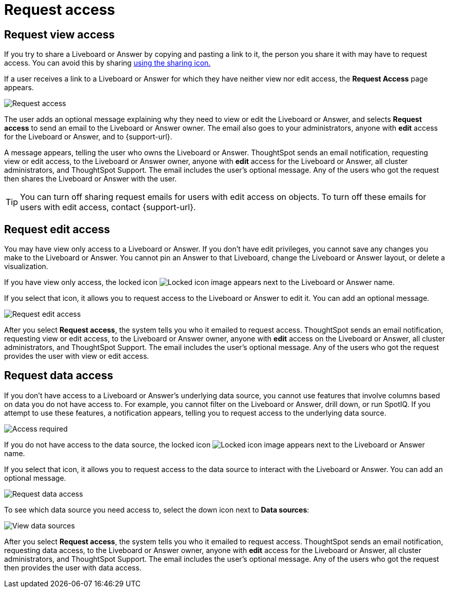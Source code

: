 = Request access
:last_updated: 11/05/2021
:linkattrs:
:experimental:
:page-layout: default-cloud
:page-aliases: /end-user/pinboards/request-access.adoc
:description: If you cannot view a Liveboard or Answer in ThoughtSpot, you can request access to it.



== Request view access

If you try to share a Liveboard or Answer by copying and pasting a link to it, the person you share it with may have to request access.
You can avoid this by sharing xref:share-liveboards.adoc[using the sharing icon.]

If a user receives a link to a Liveboard or Answer for which they have neither view nor edit access, the *Request Access* page appears.

image::sharing-requestaccess.png[Request access]

The user adds an optional message explaining why they need to view or edit the Liveboard or Answer, and selects *Request access* to send an email to the Liveboard or Answer owner.
The email also goes to your administrators, anyone with *edit* access for the Liveboard or Answer, and to {support-url}.

A message appears, telling the user who owns the Liveboard or Answer.
ThoughtSpot sends an email notification, requesting view or edit access, to the Liveboard or Answer owner, anyone with *edit* access for the Liveboard or Answer, all cluster administrators, and ThoughtSpot Support.
The email includes the user's optional message.
Any of the users who got the request then shares the Liveboard or Answer with the user.

TIP: You can turn off sharing request emails for users with edit access on objects.
To turn off these emails for users with edit access, contact {support-url}.

== Request edit access

You may have view only access to a Liveboard or Answer.
If you don't have edit privileges, you cannot save any changes you make to the Liveboard or Answer.
You cannot pin an Answer to that Liveboard, change the Liveboard or Answer layout, or delete a visualization.

If you have view only access, the locked icon image:icon-locked-10px.png[Locked icon image] appears next to the Liveboard or Answer name.

If you select that icon, it allows you to request access to the Liveboard or Answer to edit it.
You can add an optional message.

image::request-edit-access.png[Request edit access]

After you select *Request access*, the system tells you who it emailed to request access.
ThoughtSpot sends an email notification, requesting view or edit access, to the Liveboard or Answer owner, anyone with *edit* access on the Liveboard or Answer, all cluster administrators, and ThoughtSpot Support.
The email includes the user's optional message.
Any of the users who got the request provides the user with view or edit access.

== Request data access

If you don't have access to a Liveboard or Answer's underlying data source, you cannot use features that involve columns based on data you do not have access to.
For example, you cannot filter on the Liveboard or Answer, drill down, or run SpotIQ.
If you attempt to use these features, a notification appears, telling you to request access to the underlying data source.

image::sharing-downloadaccessrequired.png[Access required]

If you do not have access to the data source, the locked icon image:icon-locked-10px.png[Locked icon image] appears next to the Liveboard or Answer name.

If you select that icon, it allows you to request access to the data source to interact with the Liveboard or Answer.
You can add an optional message.

image::request-data-access.png[Request data access]

To see which data source you need access to, select the down icon next to *Data sources*:

image::request-access-data-sources.png[View data sources]

After you select *Request access*, the system tells you who it emailed to request access.
ThoughtSpot sends an email notification, requesting data access, to the Liveboard or Answer owner, anyone with *edit* access for the Liveboard or Answer, all cluster administrators, and ThoughtSpot Support.
The email includes the user's optional message.
Any of the users who got the request then provides the user with data access.
